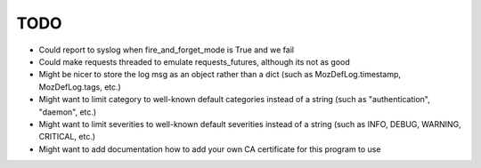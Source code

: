 TODO
----

- Could report to syslog when fire_and_forget_mode is True and we fail
- Could make requests threaded to emulate requests_futures, although its not as good
- Might be nicer to store the log msg as an object rather than a dict (such as MozDefLog.timestamp, MozDefLog.tags, etc.)
- Might want to limit category to well-known default categories instead of a string (such as "authentication", "daemon", etc.)
- Might want to limit severities to well-known default severities instead of a string (such as INFO, DEBUG, WARNING, CRITICAL, etc.)
- Might want to add documentation how to add your own CA certificate for this program to use
